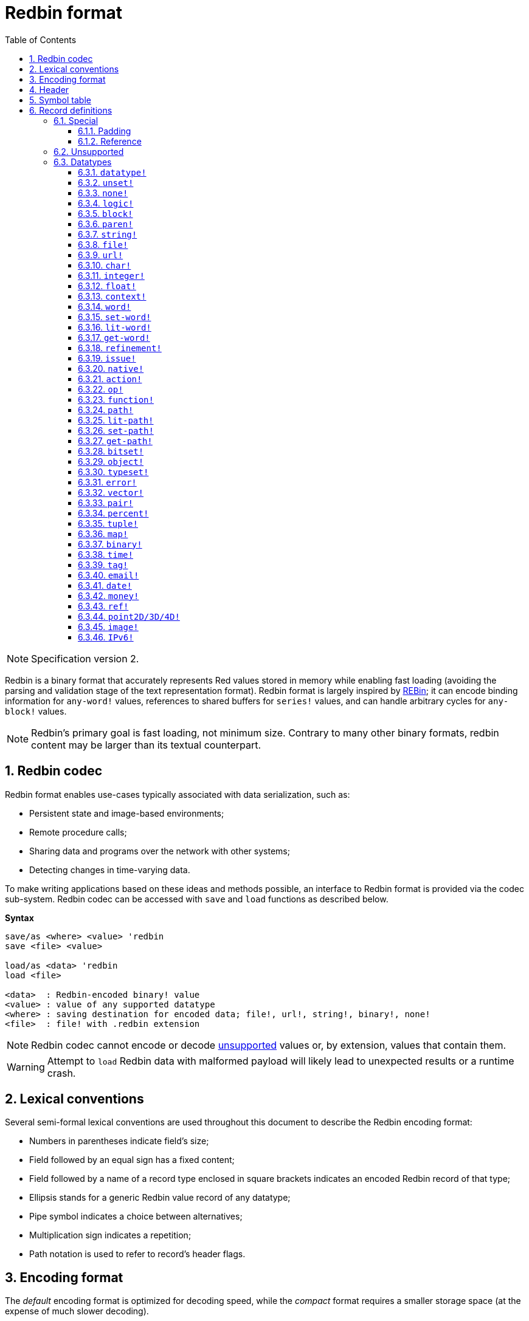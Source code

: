 = Redbin format
:toc:
:toclevels: 3
:numbered:

NOTE: Specification version 2.

Redbin is a binary format that accurately represents Red values stored in memory while enabling fast loading (avoiding the parsing and validation stage of the text representation format). Redbin format is largely inspired by http://www.rebol.com/article/0044.html[REBin]; it can encode binding information for `any-word!` values, references to shared buffers for `series!` values, and can handle arbitrary cycles for `any-block!` values.

NOTE: Redbin's primary goal is fast loading, not minimum size. Contrary to many other binary formats, redbin content may be larger than its textual counterpart.

== Redbin codec

Redbin format enables use-cases typically associated with data serialization, such as:

* Persistent state and image-based environments;
* Remote procedure calls;
* Sharing data and programs over the network with other systems;
* Detecting changes in time-varying data.

To make writing applications based on these ideas and methods possible, an interface to Redbin format is provided via the codec sub-system. Redbin codec can be accessed with `save` and `load` functions as described below.

*Syntax*
----
save/as <where> <value> 'redbin
save <file> <value>

load/as <data> 'redbin
load <file>

<data>  : Redbin-encoded binary! value
<value> : value of any supported datatype
<where> : saving destination for encoded data; file!, url!, string!, binary!, none!
<file>  : file! with .redbin extension
----

NOTE: Redbin codec cannot encode or decode <<Unsupported, unsupported>> values or, by extension, values that contain them.

WARNING: Attempt to `load` Redbin data with malformed payload will likely lead to unexpected results or a runtime crash.

== Lexical conventions

Several semi-formal lexical conventions are used throughout this document to describe the Redbin encoding format:

* Numbers in parentheses indicate field's size;
* Field followed by an equal sign has a fixed content;
* Field followed by a name of a record type enclosed in square brackets indicates an encoded Redbin record of that type; 
* Ellipsis stands for a generic Redbin value record of any datatype;
* Pipe symbol indicates a choice between alternatives;
* Multiplication sign indicates a repetition;
* Path notation is used to refer to record's header flags.

== Encoding format

The _default_ encoding format is optimized for decoding speed, while the _compact_ format requires a smaller storage space (at the expense of much slower decoding).

NOTE: Specification of the compact encoding format is not yet defined.

The general layout of Redbin data is described below. Each definition links to a respective section in this document.

<<Header, Redbin header>>:: Holds information about the rest of the Redbin data.
<<Symbol table, Symbol table>>:: Optional; if present, contains interned strings used by records of symbolic datatypes.
<<Records definitions, Payload>>:: Stores Redbin records that encode Red values.

Data in these sections is stored in a little-endian format. All integer fields represent non-negative values, but since Red runtime interprets them as signed, they have an upper limit of 2^31^-1.

== Header

Redbin data starts with a header having the following format:

----
magic="REDBIN" (6), version=1|2 (1), flags (1), length (4), size (4)

length : number of root records to load.
size   : the size of records payload in bytes.
----

The layout of `flags` field is described in the table below.

.Redbin header flags.
[options="header" cols="1,9"]
|===
| Bits | Description 

| 7-3
| Reserved for future use.

| 2
| If set, indicates that Redbin data contains a <<Symbol table, symbol table>>.

| 1
| If set, indicates that data immediately following the `flags` field is compressed. The compression algorithm is implementation-dependent.

| 0
| If set, indicates that the records section is encoded using the compact format.

|===

The header is the only mandatory section in Redbin format encoding; both <<Symbol table, symbol table>> and <<Records definitions, payload>> can be omitted, provided that relevant flags and fields a properly specified.

== Symbol table

The symbol table immediately follows the header data. It is optional and should only be used if `any-word!` values are present in the <<Records definitions, Redbin payload>>. The symbol table has two sections:

Offsets table:: A list of offsets to a string representation of each symbol inside the strings buffer;

Strings buffer:: Immediately follows offsets table; contains UTF-8 encoded, NUL-terminated strings concatenated to each other, with an optional 64-bit boundary padding at the end of each string.

The position of an offset in the table is its _index_ (zero-based), which is used as a reference by symbols in `context!` and  `any-word!` records. The offsets in the table are offsets in bytes from the beginning of the strings buffers section to the referred string.

Table of offsets encoding is described below:

----
Default: length (4), size (4), offset (4) * length
Compact: TBD
----

`length` field contains the number of entries in the table. `size` field indicates the size of the strings buffer in bytes (including optional padding).

During the runtime booting process, these symbols are merged with Red's symbol table and the offsets are replaced by the symbol ID values from that table. <<Redbin codec, Runtime codec>> omits this merging stage and instantiates symbols in-place for each relevant decoded record.

After the symbol table, Red values are stored as a sequence of records, with no special delimiters or end markers. The loaded values from the root level are stored in a `block!` series.

== Record definitions

Each record in Redbin payload starts with a 32-bit `header` field defined as:

.Layout of Redbin record header.
[options="header" cols="1,9,9"]
|===
| Bits | Description | Relevant datatypes

| 31
| `new-line` flag; if set, indicates the presence of a new-line flag in value slot.
| All.

| 30
| `no-values` flag; if set, indicates that `context!` record does not contain value records.
| `context!`

| 29
| `stack?` flag; if set, indicates that values of decoded `context!` are allocated on the data stack rather than on the heap memory.
| `context!`

| 28
| `self?` flag; if set, indicates that decoded `context!` is capable of self-referencing via `self` word.
| `context!`

| 27-26
| `kind` field; encodes `context!` type.
| `context!`

| 25
| `set?` flag; if set, indicates that `any-word!` record is followed by value record to which decoded `any-word!` needs to be set.
| `any-word!`

| 24
| `owner?` flag; if set, indicates that decoded `object!` owns one or more values.
| `object!`

| 23
| `native?` flag; if set, indicates that decoded `op!` value is derived from `native!`, else from `action!`.
| `op!`

| 22
| `body?` flag; if set, indicates that `op!` value is derived from either `function!` or `routine!` and has a body block.
| `op!`

| 21
| `complement?` flag; if set, indicates that decoded `bitset!` value is complemented.
| `bitset!`

| 20
| `sign` flag; if set, indicates that decoded `money!` value has a negative sign.
| `money!`

| 19
| `reference?` flag; if set, indicates that Redbin record contains a reference.
| See <<Reference>> section.

| 18
| `v4?` flag; if set, indicates that a IPv6 address contains a IPv4 address embedded.

| 17-16
| Reserved for future use.
| --

| 15-8
| `unit` field; encodes element size (i.e. unit) in a series buffer.
| `series!`

| 7-0
| `type` field; encodes value type.
| All.

|===

Here follow individual descriptions of each type of record.

=== Special

Some types of Redbin records do not correspond to any Red value datatype and are described in this section.

==== Padding

----
Default: header (4)
Compact: N/A

header/type=0
----

This empty record is used to properly align 64-bit values.

==== Reference

----
Default: header (4), length (4), offset (4) * length
Compact: TBD

header/type=255
----

Reference records are used to encode various relations between Red values, such as `any-word!` bindings and shared `series!` buffers.

`length` field specifies the number of `offset` fields contained inside a reference record; each `offset` field specifies a zero-based offset to an already loaded Red value thru its parent, starting from the root block. A list of such offsets effectively forms a path to a referenced value.

Red value that is used as a parent to calculate offset into is called a _waypoint_; Red value to which the path is formed by a reference is called a _target_. Reference records are usually used by other value records to obtain datatype-specific parts that they share with the target. Red value record that contains a reference is called a _referral_. In all record definitions that follow, referral format is used to describe such a form of encoding, which is used only when `reference?` header flag of a respective value record is set.

Redbin records that can act as referrals are: `series!`, `map!`, `bitset!`, `any-word!`, `refinement!`, `object!`, `function!`.

Only a selected number of datatypes can be a waypoint or a target, and rules of offset calculation and referencing for each of them are described in the table below.

.Datatypes thru and to which reference paths can be formed.
[options="header" cols="1,2,2"]
|===
| Datatypes | Waypoint | Target

| `any-block!`, `map!`
| An offset from the series' head. `map!` is treated as a linear block.
| Series buffer is reused.

| `any-string!`, `binary!`, `bitset!`, `vector!`, `image!`
| --
| Series buffer is reused.

| `action!`, `native!`
| Offset from the head of the spec block.
| Spec buffer is reused.

| `object!`
| An offset from the head of the values block.
| Binding information is reused.

| `any-word!`, `refinement!`
| An offset into a context to which value is bound, which is represented as either `object!` or `function!` value.
| Binding information is reused.

| `function!`
| Offset of value `0` selects a spec block, offset of value `1` selects a body block. Other offset values are forbidden.
| Binding information is reused.

| `op!`
| Offset of value `0` selects a spec block. Other offset values are forbidden.
| Binding information of `function!` value from which `op!` is derived is reused.

|===

A referral can target its parent, in such case a cycle is formed.

=== Unsupported

Some Red value datatypes (listed below) are not supported by Redbin format.

.Red datatypes not supported by Redbin format.
[options="header" cols="1,3"]
|===
| Datatypes | Reason

| `routine!`, `op!` derived from `routine!`
| Contains a direct pointer to machine code.

| `handle!`
| Contains a reference to session-specific and OS-specific system resource.

| `event!`
| Contains a direct pointer to session-specific and OS-specific system resource.

|===

A list of additional limitations follows below:

* Pre-compiled functions can be encoded, but on decoding start to behave as interpreted;
* Object's `self` keyword cannot be encoded in some cases.

=== Datatypes

This section describes the encoding of Redbin records that correspond to Red value datatypes.

==== `datatype!` anchor:datatype[] 

----
Default: header (4), value (4)
Compact: TBD

header/type=1
----

`value` field contains datatype ID represented as a 32-bit integer.

==== `unset!` anchor:unset[] 

----
Default: header (4)
Compact: TBD

header/type=2
----

`unset!` is a singleton value and can be encoded as a `header` field with datatype ID.

==== `none!` anchor:none[] 

----
Default: header (4)
Compact: TBD

header/type=3
----

`none!` is a singleton value and can be encoded as a `header` field with datatype ID.

==== `logic!` anchor:logic[] 

----
Default: header (4), value=0|1 (4)
Compact: TBD

header/type=4
----

`value` content of `0` encodes a `false` value. Non-zero `value` content encodes a `true` value.

==== `block!` anchor:block[] 

----
Default:  header (4), head (4), length (4), ... * length
Referral: header (4), head (4), buffer [reference]
Compact:  TBD

header/type=5
header/reference?=0|1
----

The `head` field indicates a zero-based offset of the index position from the block's head. The `length` field contains the number of values to be stored in the block. The block values' records then follow the `length` field.

==== `paren!` anchor:paren[] 

----
Default:  header (4), head (4), length (4), ... * length
Referral: header (4), head (4), buffer [reference]
Compact:  TBD

header/type=6
header/reference?=0|1
----

Same encoding rules as <<block, `block!`>>.

==== `string!` anchor:string[] 

----
Default:  header (4), head (4), length (4), data (unit * length), padding (1-3)
Referral: header (4), head (4), buffer [reference]
Compact:  TBD

header/type=7
header/unit=1|2|4
header/reference?=0|1
----

The `head` field has the same meaning as in other series records. The `unit` field indicates the encoding format of the string, only values of 1, 2, and 4 are valid. The `length` field contains the number of codepoints to be stored in the string, up to 16777215 codepoints (2^24^ - 1) are supported. The string is encoded in either UCS-1, UCS-2 or UCS-4 format, depending on the maximum width of contained codepoints. No NUL-terminating character is present in `data`, nor accounted for in the `length` field. An optional tail padding of 1 to 3 NUL bytes can be present to align the end of the `string!` record with a 32-bit boundary.

==== `file!` anchor:file[] 

----
Default:  header (4), head (4), length (4), data (unit * length), padding (1-3)
Referral: header (4), head (4), buffer [reference]
Compact:  TBD

header/type=8
header/unit=1|2|4
header/reference?=0|1
----

Same encoding rules as <<string, `string!`>>.

==== `url!` anchor:url[] 

----
Default:  header (4), head (4), length (4), data (unit * length), padding (1-3)
Referral: header (4), head (4), buffer [reference]
Compact:  TBD

header/type=9
header/unit=1|2|4
header/reference?=0|1
----

Same encoding rules as <<string, `string!`>>.

==== `char!` anchor:char[] 

----
Default: header (4), value (4)
Compact: TBD

header/type=10
----

`value` field contains a UCS-4 codepoint stored as a 32-bit integer.

==== `integer!` anchor:integer[] 

----
Default: header (4), value (4)
Compact: TBD

header/type=11
----

`value` field contains a signed 32-bit integer that encoded Red value represents.

==== `float!` anchor:float[] 

----
Default: padding [padding], header (4), value (8)
Compact: TBD

header/type=12
----

An optional `padding` field is added to properly align the `value` field at a 64-bit boundary. `value` field itself contains a 64-bit https://en.wikipedia.org/wiki/IEEE_754[IEEE 754] floating-point numeral.

==== `context!` anchor:context[] 

----
Default: header (4), length (4), symbol (4) * length, ... * length
Compact: TBD

header/type=14
header/kind=0|1|2
header/no-values=0|1
header/stack?=0|1
header/self?=0|1
----

Contexts are Red values used internally by some datatypes like `function!`, `object!` and derivative types. A context record contains two consecutive lists, the first one is a list of word entries in the context represented as `symbol` references, the second one is the associated value records for each of the symbols in the first list.

`kind` field in record's header encodes context's type: `0` for global context, `1` for the context of a function, and `2` for the context of an object. The global context is never encoded explicitly, which means that only values of `1` and `2` are used. `length` field indicates the number of entries in the context.

If `no-values` flag is set, it means that there are no value records following the symbols (empty context). If `stack?` flag is set, then the values are allocated on the stack instead of the heap memory. The `self?` flag is used to indicate that the context can handle a self-referencing word (`self` in objects).

==== `word!` anchor:word[] 

----
Default:  header (4), symbol (4), index (4), ...|context [object!|function!]
Referral: header (4), symbol (4), index (4), context [reference]
Compact:  TBD

header/type=15
header/set?=0|1
header/reference?=0|1
----

`symbol` field is an index in Redbin <<Symbol table, symbol table>>. `index` is word's index in the context to which it is bound. If `set?` flag is set, then word is bound to a global context and `index` field is followed by a value record to which word needs to be set; otherwise `index` field is followed by either `object!` or `function!` record that contains context to which word needs to be bound.

NOTE: In the current implementation, enabled `set?` flag indicates that word is bound to a global context, but value record is omitted.

==== `set-word!` anchor:set-word[] 

----
Default:  header (4), symbol (4), index (4), ...|context [object!|function!]
Referral: header (4), symbol (4), index (4), context [reference]
Compact:  TBD

header/type=16
header/set?=0|1
header/reference?=0|1
----

Same encoding rules as <<word, `word!`>>.

==== `lit-word!` anchor:lit-word[] 

----
Default:  header (4), symbol (4), index (4), ...|context [object!|function!]
Referral: header (4), symbol (4), index (4), context [reference]
Compact:  TBD

header/type=17
header/set?=0|1
header/reference?=0|1
----

Same encoding rules as <<word, `word!`>>.

==== `get-word!` anchor:get-word[] 

----
Default:  header (4), symbol (4), index (4), ...|context [object!|function!]
Referral: header (4), symbol (4), index (4), context [reference]
Compact:  TBD

header/type=18
header/set?=0|1
header/reference?=0|1
----

Same encoding rules as <<word, `word!`>>.

==== `refinement!` anchor:refinement[] 

----
Default:  header (4), symbol (4), index (4), ...|context [object!|function!]
Referral: header (4), symbol (4), index (4), context [reference]
Compact:  TBD

header/type=19
header/set?=0|1
header/reference?=0|1
----

Same encoding rules as <<word, `word!`>>.

==== `issue!` anchor:issue[] 

----
Default: header (4), symbol (4)
Compact: TBD

header/type=20
----

`symbol` field is an index in Redbin <<Symbol table, symbol table>>.

==== `native!` anchor:native[] 

----
Default: header (4), ID (4), spec [block!]
Compact: TBD

header/type=21
----

`ID` field is an offset into the internal `natives/table` jump table, followed by a `block!` record encoding native's spec.

==== `action!` anchor:action[] 

----
Default: header (4), ID (4), spec [block!]
Compact: TBD

header/type=22
----

`ID` field is an offset into the internal `actions/table` jump table, followed by a `block!` record encoding action's spec.

==== `op!` anchor:op[] 

----
Default: header (4), parent [function!]|spec [block!], ID (4)
Compact: TBD

header/type=23
header/body?=0|1
neader/native?=0|1
----

If `body?` flag is set, it indicates that `op!` is derived from a `function!`;  if `body?` flag is not set, then `op!` is derived from either `action!` or `native!` -- the choice between the two is indicated by `native?` flag.

If `body?` flag is set, then `header` field is followed by a `function!` record that encodes `op!` value's parent. Otherwise, it is followed by a `block!` record encoding `op!` value's spec, and then by an `ID` of either `action!` or `native!` value.

==== `function!` anchor:function[] 

----
Default:  header (4), spec-size (4), body-size (4), context [context!], spec [block!], body [block!]
Referral: header (4), context [reference]
Compact:  TBD

header/type=24
header/reference?=0|1
----

`spec-size` and `body-size` specify sizes of `spec` and `body` blocks, respectively, and are used for pre-allocation by the decoder.

The target of the reference is either `function!`, `op!`, or `any-word!`; `function!` value (loaded value, parent of `op!`, or context of `any-word!`) is copied over verbatim, which means that referral shares with it not only binding information, but also spec and body blocks.

==== `path!` anchor:path[] 

----
Default:  header (4), head (4), length (4), ... * length
Referral: header (4), head (4), buffer [reference]
Compact:  TBD

header/type=25
header/reference?=0|1
----

Same encoding rules as <<block, `block!`>>.

==== `lit-path!` anchor:lit-path[] 

----
Default:  header (4), head (4), length (4), ... * length
Referral: header (4), head (4), buffer [reference]
Compact:  TBD

header/type=26
header/reference?=0|1
----

Same encoding rules as <<block, `block!`>>.

==== `set-path!` anchor:set-path[] 

----
Default:  header (4), head (4), length (4), ... * length
Referral: header (4), head (4), buffer [reference]
Compact:  TBD

header/type=27
header/reference?=0|1
----

Same encoding rules as <<block, `block!`>>.

==== `get-path!` anchor:get-path[] 

----
Default:  header (4), head (4), length (4), ... * length
Referral: header (4), head (4), buffer [reference]
Compact:  TBD

header/type=28
header/reference?=0|1
----

Same encoding rules as <<block, `block!`>>.

==== `bitset!` anchor:bitset[] 

----
Default:  header (4), length (4), data (length), padding (1-3)
Referral: header (4), buffer [reference]
Compact:  TBD

header/type=30
header/complement?=0|1
----

If `complement?` flag is set, it indicates that bitset is complemented. The `length` field encodes the number of bytes stored. `data` is a memory dump of `bitset!` series buffer, byte order is preserved. `data` field needs to be padded with enough NUL bytes to keep the next record aligned at a 32-bit boundary.

==== `object!` anchor:object[] 

----
Default:  header (4), class (4), on-set (4), arity (4), context [context!]
Referral: header (4), context [reference]
Compact:  TBD

header/type=32
header/owner?=0|1
header/reference?=0|1
----

`class` field stores object's class ID. `on-set` field is a pair of 16-bit integers, each of which encodes an offset to `on-change*` and `on-deep-change*` function in object's values block. `arity` field has the same format as `on-set`, but encodes arities of the respective functions. These two fields are optional and are encoded only if `owner?` flag is set in record's header.

==== `typeset!` anchor:typeset[] 

----
Default: header (4), array1 (4), array2 (4), array3 (4)
Compact: TBD

header/type=33
----

`array1`, `array2`, and `array3` fields form a bitset where an index of each `1` bit indicates a datatype ID contained inside a typeset.

==== `error!` anchor:error[] 

----
Default: header (4), code (4), ... * 6
Compact: TBD

header/type=34
----

`code` field encodes error's identifier and is followed by 6 value records for error's fields: `arg1`, `arg2`, `arg3`, `near`, `where`, `stack`.

==== `vector!` anchor:vector[] 

----
Default:  header (4), head (4), length (4), type (4), data (unit * length), padding (1-3)
Referral: header (4), head (4), buffer [reference]
Compact:  TBD

header/type=35
header/unit=1|2|4|8
----

`type` field contains datatype ID of vector's element. `unit` field indicates the size of the vector element's type size in bytes. Only the following combinations of `type` and `unit` values are supported:

.Combinations of `vector!` fields.
[options="header" cols="1,1"]
|===
| Type | Unit 

| `char!`, `integer!`
| 1, 2, 4

| `float!`
| 4, 8

| `percent!`
| 8

|===

The `data` field holds a list of values. If `unit` is equal to 1 or 2, `data` needs to be padded with NUL bytes up to a 32-bit boundary.

==== `pair!` anchor:pair[] 

----
Default: header (4), x (4), y (4)
Compact: TBD

header/type=37
----

`x` and `y` fields encode the respective pair's elements as 32-bit integers.

==== `percent!` anchor:percent[] 

----
Default: padding [padding], header (4), value (8)
Compact: TBD

header/type=38
----

Same encoding rules as <<float, `float!`>>.

==== `tuple!` anchor:tuple[] 

----
Default: header (4), array1 (4), array2 (4), array3 (4)
Compact: TBD

header/type=39
header/unit=3-12
----

`unit` field encodes tuple's size in bytes; only values from `3` to `12` are allowed. `array1`, `array2`, and `array3` fields together form a memory dump of tuple's slot payload.

==== `map!` anchor:map[] 

----
Default:  header (4), length (4), ... * length
Referral: header (4), buffer [reference]
Compact:  TBD

header/type=40
header/reference?=0|1
----

The `length` field contains the number of elements (both keys and values) encoded.

==== `binary!` anchor:binary[] 

----
Default:  header (4), head (4), length (4), data (length)
Referral: header (4), head (4), buffer [reference]
Compact:  TBD

header/type=41
header/reference?=0|1
----

`data` field contains memory dump of binary's series buffer, byte order is preserved.

==== `time!` anchor:time[] 

----
Default: padding [padding], header (4), value (8)
Compact: TBD

header/type=43
----

Same encoding rules as <<float, `float!`>>.

==== `tag!` anchor:tag[] 

----
Default:  header (4), head (4), length (4), data (unit * length), padding (1-3)
Referral: header (4), head (4), buffer [reference]
Compact:  TBD

header/type=44
header/unit=1|2|4
header/reference?=0|1
----

Same encoding rules as <<string, `string!`>>.

==== `email!` anchor:email[] 

----
Default:  header (4), head (4), length (4), data (unit * length), padding (1-3)
Referral: header (4), head (4), buffer [reference]
Compact:  TBD

header/type=45
header/unit=1|2|4
header/reference?=0|1
----

Same encoding rules as <<string, `string!`>>.

==== `date!` anchor:date[] 

----
Default: header (4), date (4), time (8)
Compact: TBD

header/type=47
----

`date` field contains date value packed into a 32-bit integer. The following format is used (field sizes are in bits):

----
year (15), time? (1), month (4), day (5), timezone (7)
----

`year` and `timezone` sub-fields contain signed values. `time` field stores time value as a 64-bit float.

==== `money!` anchor:money[] 

----
Default: header (4), currency (1), amount (11)
Compact: TBD

header/type=49
header/sign=0|1
----

`amount` field is a sequence of nibbles representing the base (17) and subunit (5) of money value, byte order is preserved. If `sign` flag is set, the amount is interpreted as negative. `currency` field is an integer value representing currency ID (0 for generic money, &le; 255 for existing currency code).

==== `ref!` anchor:ref[]

----
Default:  header (4), head (4), length (4), data (unit * length), padding (1-3)
Referral: header (4), head (4), buffer [reference]
Compact:  TBD

header/type=50
header/unit=1|2|4
header/reference?=0|1
----

Same encoding rules as <<string, `string!`>>.

==== `point2D/3D/4D!` anchor:pair[] 

----
Default: header (4), size (4), x (4), y (4) [, z (4) [, a (4)]]
Compact: TBD

header/type=51
----

`x`, `y`, `z` and `a` fields encode the respective point's elements as 32-bit float numbers.

==== `image!` anchor:image[]

----
Default:  header (4), head (4), length (4), rgba (4 * width * height)
Referral: header (4), head (4), buffer [reference]
Compact:  TBD

header/type=53
header/reference?=0|1
----

`length` field is a pair of 16-bit integers encoding width and height of an image. `rgba` field contains RGBA content of an image (4 bytes per pixel) with preserved byte order.

==== `IPv6!` anchor:ipv6[] 

----
Default:  header (4), data (16)
Compact:  TBD

header/type=52
header/unit=2
----

The IPv6 address is encoded in network order in `data` field on 128-bit.
